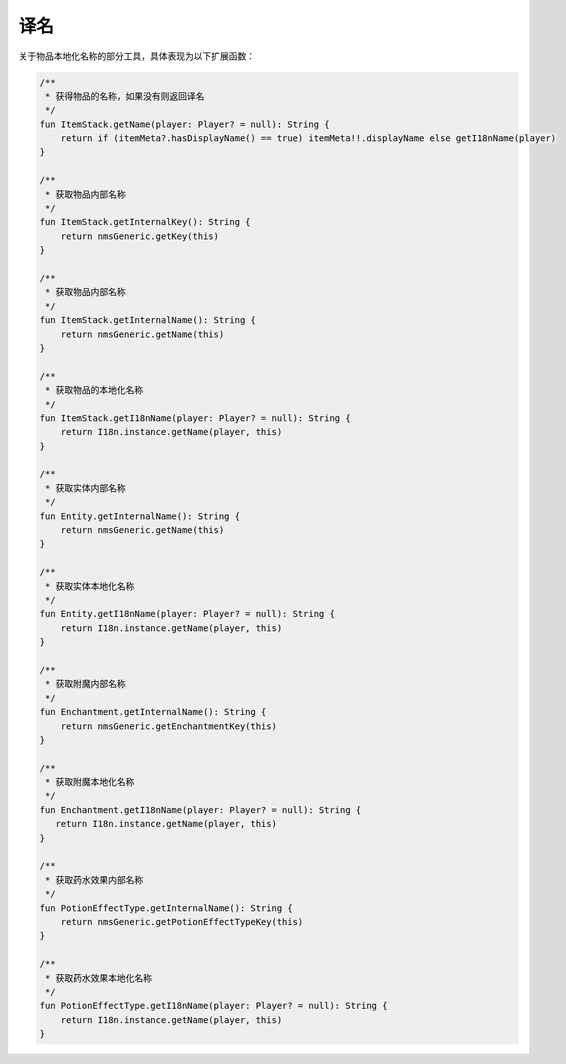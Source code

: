 ===========
译名
===========

关于物品本地化名称的部分工具，具体表现为以下扩展函数：

.. code-block:: kotlin

    /**
     * 获得物品的名称，如果没有则返回译名
     */
    fun ItemStack.getName(player: Player? = null): String {
        return if (itemMeta?.hasDisplayName() == true) itemMeta!!.displayName else getI18nName(player)
    }

    /**
     * 获取物品内部名称
     */
    fun ItemStack.getInternalKey(): String {
        return nmsGeneric.getKey(this)
    }

    /**
     * 获取物品内部名称
     */
    fun ItemStack.getInternalName(): String {
        return nmsGeneric.getName(this)
    }

    /**
     * 获取物品的本地化名称
     */
    fun ItemStack.getI18nName(player: Player? = null): String {
        return I18n.instance.getName(player, this)
    }

    /**
     * 获取实体内部名称
     */
    fun Entity.getInternalName(): String {
        return nmsGeneric.getName(this)
    }

    /**
     * 获取实体本地化名称
     */
    fun Entity.getI18nName(player: Player? = null): String {
        return I18n.instance.getName(player, this)
    }

    /**
     * 获取附魔内部名称
     */
    fun Enchantment.getInternalName(): String {
        return nmsGeneric.getEnchantmentKey(this)
    }

    /**
     * 获取附魔本地化名称
     */
    fun Enchantment.getI18nName(player: Player? = null): String {
       return I18n.instance.getName(player, this)
    }

    /**
     * 获取药水效果内部名称
     */
    fun PotionEffectType.getInternalName(): String {
        return nmsGeneric.getPotionEffectTypeKey(this)
    }

    /**
     * 获取药水效果本地化名称
     */
    fun PotionEffectType.getI18nName(player: Player? = null): String {
        return I18n.instance.getName(player, this)
    }